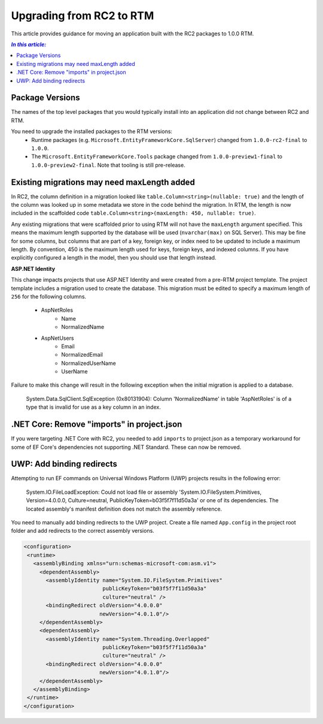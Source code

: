 Upgrading from RC2 to RTM
=========================

This article provides guidance for moving an application built with the RC2 packages to 1.0.0 RTM.

.. contents:: `In this article:`
    :local:

Package Versions
----------------

The names of the top level packages that you would typically install into an application did not change between RC2 and RTM.

You need to upgrade the installed packages to the RTM versions:
  * Runtime packages (e.g. ``Microsoft.EntityFrameworkCore.SqlServer``) changed from ``1.0.0-rc2-final`` to ``1.0.0``.
  * The ``Microsoft.EntityFrameworkCore.Tools`` package changed from ``1.0.0-preview1-final`` to ``1.0.0-preview2-final``. Note that tooling is still pre-release.

Existing migrations may need maxLength added
--------------------------------------------

In RC2, the column definition in a migration looked like ``table.Column<string>(nullable: true)`` and the length of the column was looked up in some metadata we store in the code behind the migration. In RTM, the length is now included in the scaffolded code ``table.Column<string>(maxLength: 450, nullable: true)``.

Any existing migrations that were scaffolded prior to using RTM will not have the ``maxLength`` argument specified. This means the maximum length supported by the database will be used (``nvarchar(max)`` on SQL Server). This may be fine for some columns, but columns that are part of a key, foreign key, or index need to be updated to include a maximum length. By convention, 450 is the maximum length used for keys, foreign keys, and indexed columns. If you have explicitly configured a length in the model, then you should use that length instead.

**ASP.NET Identity**

This change impacts projects that use ASP.NET Identity and were created from a pre-RTM project template. The project template includes a migration used to create the database. This migration must be edited to specify a maximum length of ``256`` for the following columns.

    * AspNetRoles
        * Name
        * NormalizedName
    * AspNetUsers
        * Email
        * NormalizedEmail
        * NormalizedUserName
        * UserName

Failure to make this change will result in the following exception when the initial migration is applied to a database.

    System.Data.SqlClient.SqlException (0x80131904): Column 'NormalizedName' in table 'AspNetRoles' is of a type that is invalid for use as a key column in an index.


.NET Core: Remove "imports" in project.json
-------------------------------------------

If you were targeting .NET Core with RC2, you needed to add ``imports`` to project.json as a temporary workaround for some of EF Core's dependencies not supporting .NET Standard. These can now be removed.

.. code-block:: json
    :emphasize-lines: 4

    {
      "frameworks": {
        "netcoreapp1.0": {
          "imports": ["dnxcore50", "portable-net451+win8"]
        }
    }

UWP: Add binding redirects
--------------------------

Attempting to run EF commands on Universal Windows Platform (UWP) projects results in the following error:

    System.IO.FileLoadException: Could not load file or assembly 'System.IO.FileSystem.Primitives, Version=4.0.0.0, Culture=neutral, PublicKeyToken=b03f5f7f11d50a3a' or one of its dependencies. The located assembly's manifest definition does not match the assembly reference.

You need to manually add binding redirects to the UWP project. Create a file named ``App.config`` in the project root folder and add redirects to the correct assembly versions.

.. code-block:: xml

    <configuration>
     <runtime>
       <assemblyBinding xmlns="urn:schemas-microsoft-com:asm.v1">
         <dependentAssembly>
           <assemblyIdentity name="System.IO.FileSystem.Primitives"
                             publicKeyToken="b03f5f7f11d50a3a"
                             culture="neutral" />
           <bindingRedirect oldVersion="4.0.0.0"
                            newVersion="4.0.1.0"/>
         </dependentAssembly>
         <dependentAssembly>
           <assemblyIdentity name="System.Threading.Overlapped"
                             publicKeyToken="b03f5f7f11d50a3a"
                             culture="neutral" />
           <bindingRedirect oldVersion="4.0.0.0"
                            newVersion="4.0.1.0"/>
         </dependentAssembly>
       </assemblyBinding>
     </runtime>
    </configuration>
